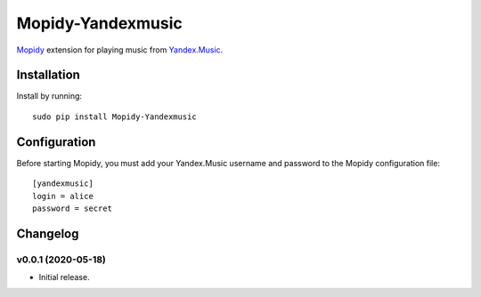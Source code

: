 Mopidy-Yandexmusic
******************

`Mopidy <http://www.mopidy.com/>`_ extension for playing music from
`Yandex.Music <http://music.yandex.ru/>`_.


Installation
============

Install by running::

    sudo pip install Mopidy-Yandexmusic


Configuration
=============

Before starting Mopidy, you must add your Yandex.Music username and password
to the Mopidy configuration file::

    [yandexmusic]
    login = alice
    password = secret





Changelog
=========

v0.0.1 (2020-05-18)
-------------------

- Initial release.